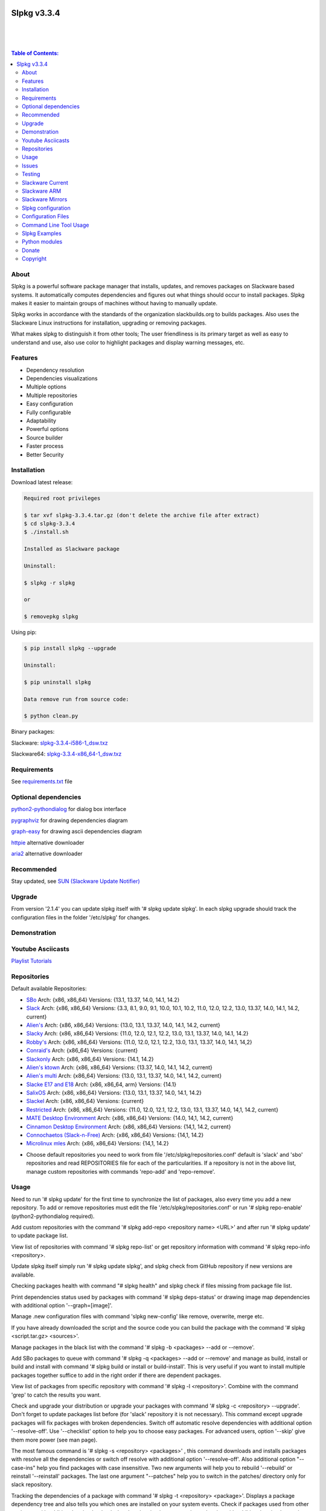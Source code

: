 .. image:: https://img.shields.io/github/release/dslackw/slpkg.svg
   :target: https://github.com/dslackw/slpkg/releases
.. image:: https://travis-ci.org/dslackw/slpkg.svg?branch=master
   :target: https://travis-ci.org/dslackw/slpkg
.. image:: https://landscape.io/github/dslackw/slpkg/master/landscape.png
   :target: https://landscape.io/github/dslackw/slpkg/master
.. image:: https://img.shields.io/codacy/51c30a1fe61241edaab414ecde44488d.svg
   :target: https://www.codacy.com/public/dzlatanidis/slpkg/dashboard
.. image:: https://img.shields.io/sourceforge/dt/slpkg.svg
   :target: https://sourceforge.net/projects/slpkg/
.. image:: https://img.shields.io/badge/license-GPLv3-blue.svg
   :target: https://github.com/dslackw/slpkg
.. image:: https://img.shields.io/github/stars/dslackw/slpkg.svg
   :target: https://github.com/dslackw/slpkg
.. image:: https://img.shields.io/github/forks/dslackw/slpkg.svg
   :target: https://github.com/dslackw/slpkg
.. image:: https://img.shields.io/github/issues/dslackw/slpkg.svg
   :target: https://github.com/dslackw/slpkg/issues
 

Slpkg v3.3.4
============

|

.. image:: https://raw.githubusercontent.com/dslackw/images/master/slpkg/slpkg_package.png
   :target: https://github.com/dslackw/slpkg

|

.. image:: https://raw.githubusercontent.com/dslackw/images/master/slpkg/poweredbyslack.gif
   :target: http://www.slackware.com/
|

.. contents:: Table of Contents:


About
-----

Slpkg is a powerful software package manager that installs, updates, and removes packages on 
Slackware based systems. It automatically computes dependencies and figures out what things 
should occur to install packages. Slpkg makes it easier to maintain groups of machines without 
having to manually update.

Slpkg works in accordance with the standards of the organization slackbuilds.org 
to builds packages. Also uses the Slackware Linux instructions for installation,
upgrading or removing packages. 

What makes slpkg to distinguish it from other tools; The user friendliness is its primary 
target as well as easy to understand and use, also use color to highlight packages and 
display warning messages, etc.


Features
--------

- Dependency resolution
- Dependencies visualizations
- Multiple options
- Multiple repositories
- Easy configuration
- Fully configurable
- Adaptability
- Powerful options
- Source builder
- Faster process
- Better Security


Installation
------------

Download latest release:

.. code-block:: bash
    
    Required root privileges

    $ tar xvf slpkg-3.3.4.tar.gz (don't delete the archive file after extract)
    $ cd slpkg-3.3.4
    $ ./install.sh
    
    Installed as Slackware package

    Uninstall:

    $ slpkg -r slpkg

    or

    $ removepkg slpkg


Using pip:

.. code-block:: bash
    
    $ pip install slpkg --upgrade
    
    Uninstall:

    $ pip uninstall slpkg

    Data remove run from source code:

    $ python clean.py


Binary packages:

Slackware: `slpkg-3.3.4-i586-1_dsw.txz <https://github.com/dslackw/slpkg/releases/download/v3.3.4/slpkg-3.3.4-i586-1_dsw.txz>`_

Slackware64: `slpkg-3.3.4-x86_64-1_dsw.txz <https://github.com/dslackw/slpkg/releases/download/v3.3.4/slpkg-3.3.4-x86_64-1_dsw.txz>`_


Requirements
------------

See `requirements.txt <https://github.com/dslackw/slpkg/blob/master/requirements.txt>`_ file


Optional dependencies
---------------------

`python2-pythondialog <http://slackbuilds.org/repository/14.2/python/python2-pythondialog/>`_ for dialog box interface

`pygraphviz <http://slackbuilds.org/repository/14.2/graphics/pygraphviz/>`_ for drawing dependencies diagram

`graph-easy <http://slackbuilds.org/repository/14.2/graphics/graph-easy/>`_ for drawing ascii dependencies diagram

`httpie <https://slackbuilds.org/repository/14.2/network/httpie/>`_ alternative downloader

`aria2 <https://slackbuilds.org/repository/14.2/network/aria2/>`_ alternative downloader


Recommended
-----------

Stay updated, see `SUN (Slackware Update Notifier) <https://github.com/dslackw/sun>`_


Upgrade
-------

From version '2.1.4' you can update slpkg itself with '# slpkg update slpkg'.
In each slpkg upgrade should track the configuration files in the folder '/etc/slpkg' 
for changes.


Demonstration
-------------

.. image:: https://raw.githubusercontent.com/dslackw/images/master/slpkg/slpkg_youtube.png
    :target: https://www.youtube.com/watch?v=oTtD4XhHKlA


Youtube Asciicasts
------------------

`Playlist Tutorials <https://www.youtube.com/playlist?list=PLLzUUMSzaKvlS5--8AiFqWzxZPg3kxkqY>`_
 
 
Repositories
------------

Default available Repositories:

- `SBo <http://slackbuilds.org/>`_
  Arch: {x86, x86_64}
  Versions: {13.1, 13.37, 14.0, 14.1, 14.2}
- `Slack <http://www.slackware.com/>`_
  Arch: {x86, x86_64}
  Versions: {3.3, 8.1, 9.0, 9.1, 10.0, 10.1, 10.2, 11.0, 12.0, 12.2, 13.0, 13.37, 14.0, 14.1, 14.2, current}
- `Alien's <http://bear.alienbase.nl/mirrors/people/alien/sbrepos/>`_
  Arch: {x86, x86_64}
  Versions: {13.0, 13.1, 13.37, 14.0, 14.1, 14.2, current}
- `Slacky <http://repository.slacky.eu/>`_
  Arch: {x86, x86_64}
  Versions: {11.0, 12.0, 12.1, 12.2, 13.0, 13.1, 13.37, 14.0, 14.1, 14.2}
- `Robby's <http://slackware.uk/people/rlworkman/>`_
  Arch: {x86, x86_64}
  Versions: {11.0, 12.0, 12.1, 12.2, 13.0, 13.1, 13.37, 14.0, 14.1, 14,2}
- `Conraid's <http://slack.conraid.net/repository/slackware64-current>`_
  Arch: {x86_64}
  Versions: {current}
- `Slackonly <https://slackonly.com/>`_
  Arch: {x86, x86_64}
  Versions: {14.1, 14.2}
- `Alien's ktown <http://alien.slackbook.org/ktown/>`_
  Arch: {x86, x86_64}
  Versions: {13.37, 14.0, 14.1, 14.2, current}
- `Alien's multi <http://bear.alienbase.nl/mirrors/people/alien/multilib/>`_
  Arch: {x86_64}
  Versions: {13.0, 13.1, 13.37, 14.0, 14.1, 14.2, current}
- `Slacke E17 and E18 <http://ngc891.blogdns.net/pub/>`_
  Arch: {x86, x86_64, arm}
  Versions: {14.1}
- `SalixOS <http://download.salixos.org/>`_
  Arch: {x86, x86_64}
  Versions: {13.0, 13.1, 13.37, 14.0, 14.1, 14.2}
- `Slackel <http://www.slackel.gr/repo/>`_
  Arch: {x86, x86_64}
  Versions: {current}
- `Restricted <http://bear.alienbase.nl/mirrors/people/alien/restricted_slackbuilds/>`_
  Arch: {x86, x86_64}
  Versions: {11.0, 12.0, 12.1, 12.2, 13.0, 13.1, 13.37, 14.0, 14,1, 14.2, current}
- `MATE Desktop Environment <http://slackware.org.uk/msb/>`_
  Arch: {x86, x86_64}
  Versions: {14.0, 14,1, 14.2, current}
- `Cinnamon Desktop Environment <http://slackware.org.uk/csb/>`_
  Arch: {x86, x86_64}
  Versions: {14,1, 14.2, current}
- `Connochaetos (Slack-n-Free) <https://connochaetos.org/slack-n-free/>`_
  Arch: {x86, x86_64}
  Versions: {14,1, 14.2}
- `Microlinux mles <http://slackware.uk/microlinux/>`_
  Arch: {x86, x86_64}
  Versions: {14,1, 14.2}


* Choose default repositories you need to work from file '/etc/slpkg/repositories.conf' default 
  is 'slack' and 'sbo' repositories and read REPOSITORIES file for each of the particularities.
  If a repository is not in the above list, manage custom repositories with commands 'repo-add'
  and 'repo-remove'.


Usage
-----

Need to run '# slpkg update' for the first time to synchronize the list of packages,
also every time you add a new repository.
To add or remove repositories must edit the file '/etc/slpkg/repositories.conf' or
run '# slpkg repo-enable' (python2-pythondialog required).

Add custom repositories with the command '# slpkg add-repo <repository name> <URL>' and after
run '# slpkg update' to update package list.

View list of repositories with command '# slpkg repo-list' or get repository information with
command '# slpkg repo-info <repository>.

Update slpkg itself simply run '# slpkg update slpkg', and slpkg check from GitHub repository if
new versions are available.

Checking packages health with command "# slpkg health" and slpkg check if files missing from 
package file list.

Print dependencies status used by packages with command '# slpkg deps-status' or drawing image 
map dependencies with additional option '--graph=[image]'.

Manage .new configuration files with command 'slpkg new-config' like remove, overwrite, merge etc.

If you have already downloaded the script and the source code you can build the package with 
the command '# slpkg <script.tar.gz> <sources>'.

Manage packages in the black list with the command '# slpkg -b <packages> --add or --remove'.

Add SBo packages to queue with command '# slpkg -q <packages> --add or --remove' and manage as 
build, install or build and install with command '# slpkg build or install or build-install'.
This is very useful if you want to install multiple packages together suffice to add in the right 
order if there are dependent packages.

View list of packages from specific repository with command '# slpkg -l <repository>'.
Combine with the command 'grep' to catch the results you want.

Check and upgrade your distribution or upgrade your packages with command '# slpkg -c <repository> 
--upgrade'. Don't forget to update packages list before (for 'slack' repository it is not necessary).
This command except upgrade packages will fix packages with broken dependencies. Switch  off automatic
resolve dependencies with additional option '--resolve-off'. Use '--checklist' option to help you
to choose easy packages. For advanced users, option '--skip' give them more power (see man page).

The most famous command is '# slpkg -s <repository> <packages>' , this command downloads and 
installs packages with resolve all the dependencies or switch off resolve with additional option
'--resolve-off'. Also additional option "--case-ins" help you find packages with case insensitive.
Two new arguments will help you to rebuild '--rebuild' or reinstall '--reinstall' packages.
The last one argument "--patches" help you to switch in the patches/ directory only for slack
repository.

Tracking the dependencies of a package with command '# slpkg -t <repository> <package>'.
Displays a package dependency tree and also tells you which ones are installed on your system events.
Check if packages used from other packages with additional option '--check-deps' or drawing image 
map dependencies with additional option '--graph=[image]'.

Get information description of a package with command '# slpkg -p <repository> <package>' and change
color text with additional flag '--color=[]'.

View a page SBo package on your terminal with command '# slpkg -n <package>' and then manage multiple 
choices such read, download, build, install etc.

If you want to find packages from all repositories, this command will solve your hands '# slpkg -F 
<packages>'. It will search in all enabled repositories will find the configuration file 
'/etc/slpkg/repositories.conf' will print all the packages that match the description that you enter.

If you want to see if any packages are installed on your system enter the command '# slpkg -f <packages>'.
The surprise in the end is the reporting of packages sum and size found.

The next four commands '# slpkg --installpkg, --upgradepkg, --removepkg <packages>' install, upgrade, 
remove packages from your system events.
Notable mention must give the command '# slpkg --removepkg <packages>' which can remove a packages 
with all dependencies together after editing configuration file '/etc/slpkg/slpkg.conf' 
(default is disable) or add additional option "--deps". Also you can check if packages used as 
dependency with additional option 
"--check-deps". Option "--tag" allow to remove packages with by TAG.
Optional you can use dialog utility with additional option "--checklist" (require python2-pythondialog).

The last command is useful to print the entire contents of a package installed on the system with the
command '# slpkg -d <packages>'.

Some examples you will see below.


Issues
------

Please report any bugs in `ISSUES <https://github.com/dslackw/slpkg/issues>`_


Testing
-------

The majority of trials have been made in an environment Slackware x86_64 'stable' 
and x86 'current' version 14.2.


Slackware Current
-----------------

For Slackware 'current' users must change the variable VERSION in '/etc/slpkg/slpkg.conf' file.

.. code-block:: bash

    $ slpkg -g edit


Slackware ARM
-------------

Must use only two repositories currently there 'slack' and 'sbo'.


Slackware Mirrors
-----------------

Slpkg uses the central mirror "http://mirrors.slackware.com/slackware/" to find the 
nearest one. If however for some reason this troublesome please edit the file in 
'/etc/slpkg/slackware-mirrors'.


Slpkg configuration
-------------------

It is important to read the configuration file '/etc/slpkg/slpkg.conf'. You will find many 
useful options to configure the program so as you need it.


Configuration Files
-------------------

.. code-block:: bash

    /tmp/slpkg
         Slpkg temponary donwloaded files and build packages

    /etc/slpkg/slpkg.conf
         General configuration of slpkg
    
    /etc/slpkg/repositories.conf
         Configuration file for repositories

    /etc/slpkg/blacklist
         List of packages to skip

    /etc/slpkg/slackware-mirrors
         List of Slackware Mirrors

    /etc/slpkg/default-repositories
         List of default repositories

    /etc/slpkg/custom-repositories
         List of custom repositories

    /etc/slpkg/pkg_security
         List of packages for security reasons
   
    /var/log/slpkg
         ChangeLog.txt repositories files
         SlackBuilds logs and dependencies files

    /var/lib/slpkg
         PACKAGES.TXT files 
         SLACKBUILDS.TXT files
         CHECKSUMS.md5 files
         FILELIST.TXT files

     
Command Line Tool Usage
-----------------------

.. code-block:: bash

    Slpkg is a user-friendly package manager for Slackware installations

    Usage: slpkg [COMMANDS|OPTIONS] {repository|package...}

                                                       _       _
                                                   ___| |_ __ | | ____ _
                                                  / __| | '_ \| |/ / _` |
                                                  \__ \ | |_) |   < (_| |
                                                  |___/_| .__/|_|\_\__, |
                                                        |_|        |___/
                                                 _Slackware package manager_______
    Commands:
       update, --only=[...]                      Run this command to update all
                                                 the packages list.

       upgrade, --only=[...]                     Delete and recreate all packages
                                                 lists.

       repo-add [repository name] [URL]          Add custom repository.

       repo-remove [repository]                  Remove custom repository.

       repo-enable                               Enable or disable default
                                                 repositories via dialog utility.

       repo-list                                 Print a list of all the
                                                 repositories.

       repo-info [repository]                    Get information about a
                                                 repository.

       update slpkg                              Upgrade the program directly from
                                                 repository.

       health, --silent                          Health check installed packages.

       deps-status, --tree, --graph=[type]       Print dependencies status used by
                                                 packages or drawing dependencies
                                                 diagram.

       new-config                                Manage .new configuration files.

    Optional arguments:
      -h | --help                                Print this help message and exit.

      -v | --version                             Print program version and exit.

      -a | --autobuild, [script] [source...]     Auto build SBo packages.
                                                 If you already have downloaded the
                                                 script and the source code you can
                                                 build a new package with this
                                                 command.

      -b | --blacklist, [package...] --add,      Manage packages in the blacklist.
           --remove, list                        Add or remove packages and print
                                                 the list. Each package is added
                                                 here will not be accessible by the
                                                 program.

      -q | --queue, [package...] --add,          Manage SBo packages in the queue.
           --remove, list, build, install,       Add or remove and print the list
           build-install                         of packages. Build and then
                                                 install the packages from the
                                                 queue.

      -g | --config, print, edit, reset          Configuration file management.
                                                 Print, edit the configuration file
                                                 or reset in the default values.

      -l | --list, [repository], --index,        Print a list of all available
           --installed, --name                   packages from repository, index or
                                                 print only packages installed on
                                                 the system.

      -c | --check, [repository], --upgrade,     Check for updated packages from
           --skip=[...], --resolve--off          the repositories and upgrade or
           --checklist                           install with all dependencies.

      -s | --sync, [repository] [package...],    Sync packages. Install packages
           --rebuild, --reinstall,               directly from remote repositories
           --resolve-off, --download-only,       with all dependencies.
           --directory-prefix=[dir],
           --case-ins, --patches

      -t | --tracking, [repository] [package],   Tracking package dependencies and
           --check-deps, --graph=[type],         print package dependencies tree
           --case-ins                            with highlight if packages is
                                                 installed. Also check if
                                                 dependencies used or drawing
                                                 dependencies diagram.

      -p | --desc, [repository] [package],       Print description of a package
           --color=[]                            directly from the repository and
                                                 change color text.

      -n | --network, [package], --checklist,    View a standard of SBo page in
           --case-ins                            terminal and manage multiple
                                                 options like reading, downloading,
                                                 building, installation, etc.

      -F | --FIND, [package...], --case-ins      Find packages from each enabled
                                                 repository and view results.

      -f | --find, [package...], --case-ins      Find and print installed packages
                                                 reporting the size and the sum.

      -i | --installpkg, [options] [package...]  Installs single or multiple *.tgz
           options=[--warn, --md5sum, --root,    (or .tbz, .tlz, .txz) Slackware
           --infobox, --menu, --terse, --ask,    binary packages designed for use
           --priority, --tagfile]                with the Slackware Linux
                                                 distribution onto your system.

      -u | --upgradepkg, [options] [package...]  Upgrade single or multiple
           options=[--dry-run, --install-new,    Slackware binary packages from
           --reinstall, --verbose]               an older version to a newer one.

      -r | --removepkg, [options] [package...],  Removes a previously installed
           --deps, --check-deps, --tag,          Slackware binary packages,
           --checklist                           while writing a progress report
           options=[-warn, -preserve, -copy,     to the standard output.
           -keep]                                Use only package name.

      -d | --display, [package...]               Display the contents of installed
                                                 packages and file list

Slpkg Examples
--------------

Enable or disable default repositories, edit /etc/slpkg/repositories.conf file or with 
command.
(require pythondialog, install with '# slpkg -s sbo python2-pythondialog'):

.. code-block:: bash
    
    $ slpkg repo-enable

.. image:: https://raw.githubusercontent.com/dslackw/images/master/slpkg/repo_enable.png
   :target: https://raw.githubusercontent.com/dslackw/images/master/slpkg/deps2.png


If you use slpkg for the first time will have to create and update the package 
list. This command must be executed to update the package lists:

.. code-block:: bash

    $ slpkg update

    Update repository [slack] ... Done
    Update repository [sbo] ... Done
    Update repository [alien] ... Done
    Update repository [slacky] ... Done
    Update repository [conrad] ... Done
    Update repository [slonly] ... Done
    Update repository [ktown] ... Done
    Update repository [salix] ... Done
    Update repository [slacke] ... Done
    Update repository [slackl] ... Done
    Update repository [multi] ... Done
    Update repository [msb] ... Done

    Update specifically repositories:

    $ slpkg update --only=sbo,msb,slacky

Also you can check ChangeLog.txt for changes like:

.. code-block::

    $ slpkg -c sbo
    
    +==============================================================================
    | Repository         Status
    +==============================================================================
      sbo                News in ChangeLog.txt

    Summary
    ===============================================================================
    From 1 repositories need 1 updating. Run the command 'slpkg update'.


    $ slpkg -c ALL

    +==============================================================================
    | Repository         Status
    +==============================================================================
      slack              No changes in ChangeLog.txt
      sbo                News in ChangeLog.txt
      slacky             News in ChangeLog.txt
      alien              No changes in ChangeLog.txt
      rlw                No changes in ChangeLog.txt

    Summary
    ===============================================================================
    From 5 repositories need 2 updating. Run the command 'slpkg update'.


Add and remove custom repositories:

.. code-block:: bash

    $ slpkg repo-add ponce http://ponce.cc/slackware/slackware64-14.2/packages/

    Repository 'ponce' successfully added


    $ slpkg repo-add repo1 file:///home/user1/repos/alien/
    
    Repository 'repo1' successfully added

    
    $ slpkg repo-remove ponce

    Repository 'ponce' successfully removed

    
View information about the repositories:
    
.. code-block:: bash

    $ slpkg repo-list
    
    +==============================================================================
    | Repo id  Repo URL                                            Default   Status
    +==============================================================================
      alien    http://www.slackware.com/~alien/slackbuilds/        yes     disabled
      ktown    http://alien.slackbook.org/ktown/                   yes     disabled
      msb      http://slackware.org.uk/msb/                        yes      enabled
      multi    http://www.slackware.com/~alien/multilib/           yes     disabled
      ponce    http://ponce.cc/slackware/slackware64-14.2/packa~   no       enabled
      rested   http://taper.alienbase.nl/mirrors/people/alien/r~   yes     disabled
      rlw      http://rlworkman.net/pkgs/                          yes     disabled
      salix    http://download.salixos.org/                        yes     disabled
      sbo      http://slackbuilds.org/slackbuilds/                 yes      enabled
      slack    http://ftp.cc.uoc.gr/mirrors/linux/slackware/       yes      enabled
      slacke   http://ngc891.blogdns.net/pub/                      yes     disabled
      slackl   http://www.slackel.gr/repo/                         yes     disabled
      conrad    http://slack.conraid.net/repository/slackware64-~   yes     disabled
      slacky   http://repository.slacky.eu/                        yes     disabled
      slonly   https://slackonly.com/pub/packages/                 yes     disabled

    Repositories summary
    ===============================================================================
    3/14 enabled default repositories and 1 custom.
    For enable or disable default repositories edit '/etc/slpkg/repositories.conf' 
    file.

    $ slpkg repo-info alien

    Default: yes
    Last updated: Tue Dec 23 11:48:31 UTC 2014
    Number of packages: 3149
    Repo id: alien
    Repo url: http://www.slackware.com/~alien/slackbuilds/
    Status: enabled
    Total compressed packages: 9.3 Gb
    Total uncompressed packages: 36.31 Gb


Installing packages from the repositories (supporting multi packages):

.. code-block:: bash
    
    $ slpkg -s sbo brasero
    Reading package lists... Done
    Resolving dependencies... Done

    The following packages will be automatically installed or upgraded 
    with new version:

    +==============================================================================
    | Package                 New version        Arch    Build  Repos          Size
    +==============================================================================
    Installing:
      brasero                 3.12.1             x86_64         SBo
    Installing for dependencies:
      orc                     0.4.23             x86_64         SBo
      gstreamer1              1.4.5              x86_64         SBo
      gst1-plugins-base       1.4.5              x86_64         SBo
      gst1-plugins-bad        1.4.5              x86_64         SBo

    Installing summary
    ===============================================================================
    Total 5 packages.
    5 packages will be installed, 0 already installed and 0 package
    will be upgraded.

    Would you like to continue [y/N]?
    
    
    Example install multi packages:
    
    $ slpkg -s sbo brasero pylint atkmm
    Reading package lists... Done
    Resolving dependencies... Done

    The following packages will be automatically installed or upgraded 
    with new version:
    
    +==============================================================================
    | Package                 New version        Arch    Build  Repos          Size
    +==============================================================================
    Installing:
      brasero                 3.12.1             x86_64         SBo
      pylint-1.3.1            1.3.1              x86_64         SBo
      atkmm                   2.22.7             x86_64         SBo
    Installing for dependencies:
      libsigc++               2.2.11             x86_64         SBo
      glibmm                  2.36.2             x86_64         SBo
      cairomm                 1.10.0             x86_64         SBo
      pangomm                 2.34.0             x86_64         SBo
      six-1.8.0               1.8.0              x86_64         SBo
      pysetuptools-17.0       17.0               x86_64         SBo
      logilab-common-0.63.2   0.63.2             x86_64         SBo
      astroid-1.3.6           1.3.6              x86_64         SBo
      orc                     0.4.23             x86_64         SBo
      gstreamer1              1.4.5              x86_64         SBo
      gst1-plugins-base       1.4.5              x86_64         SBo
      gst1-plugins-bad        1.4.5              x86_64         SBo

    Installing summary
    ===============================================================================
    Total 15 packages.
    10 packages will be installed, 5 already installed and 0 package
    will be upgraded.

    Would you like to continue [y/N]?


    Example from 'alien' repository:

    $ slpkg -s alien atkmm
    Reading package lists... Done
    Resolving dependencies... Done

    +==============================================================================
    | Package                 New version        Arch    Build  Repos          Size
    +==============================================================================
    Installing:
      atkmm                   2.22.6             x86_64  1      alien         124 K
    Installing for dependencies:
      libsigc++               2.2.10             x86_64  2      alien         128 K
      glibmm                  2.32.1             x86_64  1      alien        1012 K
      cairomm                 1.10.0             x86_64  2      alien         124 K
      pangomm                 2.28.4             x86_64  1      alien         124 K

    Installing summary
    ===============================================================================
    Total 5 packages.
    5 packages will be installed, 0 will be upgraded and 0 will be reinstalled.
    Need to get 124 Kb of archives.
    After this process, 620 Kb of additional disk space will be used.

    Would you like to continue [y/N]?

    
Close auto resolve dependencies:

.. code-block:: bash

    $ slpkg -s alien atkm --resolve-off
    Reading package lists... Done

    The following packages will be automatically installed or upgraded 
    with new version:

    +==============================================================================
    | Package                 New version        Arch    Build  Repos          Size
    +==============================================================================
    Installing:
      atkmm                   2.22.6             x86_64  1      alien         124 K
    
     Installing summary
     ===============================================================================
     Total 1 package.
     1 package will be installed, 0 will be upgraded and 0 will be reinstalled.
     Need to get 124 Kb of archives.
     After this process, 620 Kb of additional disk space will be used.

     Would you like to continue [y/N]?



Build packages and passing variables to the script:

.. code-block:: bash

    First export variable(s) like:
    
    $ export FFMPEG_ASS=yes FFMPEG_X264=yes
    
    
    And then run as you know:

    $ slpkg -s sbo ffmpeg

    or

    $ slpkg -n ffmpeg

    or if already script and source donwloaded:

    $ slpkg -a ffmpeg.tar.gz ffmpeg-2.1.5.tar.bz2

    
Tracking all dependencies of packages,
and also displays installed packages:

.. code-block:: bash

    $ slpkg -t sbo brasero
    Resolving dependencies... Done

    +=========================
    | brasero dependencies   :
    +=========================
    \ 
     +---[ Tree of dependencies ]
     |
     +--1 orc
     |
     +--2 gstreamer1
     |
     +--3 gst1-plugins-base
     |
     +--4 gst1-plugins-bad
     |
     +--5 libunique

    
Check if dependencies used:

.. code-block:: bash

    $ slpkg -t sbo Flask --check-deps
    Resolving dependencies... Done

    +=============================
    | Package Flask dependencies :
    +=============================
    \
     +---[ Tree of dependencies ]
     |
     +--1: pysetuptools is dependency --> Flask, bpython, pip, pylint
     |
     +--2: MarkupSafe is dependency --> Flask
     |
     +--3: itsdangerous is dependency --> Flask
     |
     +--4: Jinja2 is dependency --> Flask
     |
     +--5: werkzeug is dependency --> Flask

    
Drawing dependencies diagram:

.. code-block:: bash

    $ slpkg -t sbo flexget --graph=image.x11

.. image:: https://raw.githubusercontent.com/dslackw/images/master/slpkg/deps2.png
   :target: https://raw.githubusercontent.com/dslackw/images/master/slpkg/deps2.png


.. code-block:: bash

    $ slpkg -t sbo Flask --check-deps --graph=image.x11
    Resolving dependencies... Done

    +=============================
    | Package Flask dependencies :
    +=============================
    \
     +---[ Tree of dependencies ]
     |
     +--1: pysetuptools is dependency --> APScheduler, Flask, Jinja2, MarkupSafe, astroid, autopep8, blessings, bpython, cffi, cryptography, curtsies, itsdangerous, monty, ndg_httpsclient, pip, pyOpenSSL, pylint, wcwidth
     |
     +--2: MarkupSafe is dependency --> Flask, Jinja2
     |
     +--3: itsdangerous is dependency --> Flask
     |
     +--4: Jinja2 is dependency --> Flask
     |
     +--5: werkzeug is dependency --> Flask

.. image:: https://raw.githubusercontent.com/dslackw/images/master/slpkg/deps3.png
   :target: https://raw.githubusercontent.com/dslackw/images/master/slpkg/deps3.png


Drawing dependencies ascii diagram:

.. code-block:: bash
   
    $ slpkg -t sbo botocore --graph=ascii
    
                                       +---------------------------------+
                                       |                                 |
                                       |                                 |
                                       |    +---------+                  |
                                       |    |         |                  |
                                       |    |         |                  |
                      +----------------+----+----+    |                  |
                      |                |    |    |    |                  |
    +--------------+  |  +--------------------+  |  +-----------------+  |
    |   jmespath   | -+- |      botocore      |  +- | python-dateutil |  |
    +--------------+  |  +--------------------+     +-----------------+  |
      |               |    |           |    |         |                  |
      |               |    |           |    |         |                  |
      |               |    |           |    |         |                  |
    +--------------+  |  +----------+  |    |       +-----------------+  |
    | pysetuptools | -+  |  bcdoc   | -+----+------ |       six       | -+
    +--------------+     +----------+  |    |       +-----------------+
      |                    |           |    |
      |                    |           |    |
      |                    |           |    |
      |                  +----------+  |    |
      |                  | docutils | -+    |
      |                  +----------+       |
      |                                     |
      +-------------------------------------+


Print dependencies status used by packages:

.. code-block:: bash
   
    $ slpkg deps-status

    +==============================================================================
    | Dependencies                    Packages
    +==============================================================================
      astroid                         pylint
      logilab-common                  pylint
      werkzeug                        Flask
      cryptography                    bpython
      ndg_httpsclient                 bpython
      enum34                          bpython
      pyOpenSSL                       bpython
      curtsies                        bpython
      six                             bpython, pylint
      cffi                            bpython
      python-requests                 bpython
      pysetuptools                    Flask, bpython, pip, pylint
      MarkupSafe                      Flask
      Pygments                        bpython
      Jinja2                          Flask
      pycparser                       bpython
      blessings                       bpython
      greenlet                        bpython
      pyasn1                          bpython

    Summary
    ===============================================================================
    Found 19 dependencies in 4 packages.


Use additional option "--graph=[image]" to drawing dependencies diagram:

.. code-block:: bash

    $ slpkg deps-status --graph=image.x11

.. image:: https://raw.githubusercontent.com/dslackw/images/master/slpkg/deps.png
    :target: https://raw.githubusercontent.com/dslackw/images/master/slpkg/deps.png

Check if your packages is up to date or changes in ChangeLog.txt:

.. code-block:: bash

    You can check ChangeLog.txt for changes before with command:

    $ slpkg -c sbo

    +==============================================================================
    | Repository         Status
    +==============================================================================
      sbo                News in ChangeLog.txt

    Summary
    ===============================================================================
    From 1 repositories need 1 updating. Run the command 'slpkg update'.


And check if packages need upgrade with:

.. code-block:: bash

    $ slpkg -c sbo --upgrade
    Checking... Done
    Reading package lists... Done
    Resolving dependencies... Done

    The following packages will be automatically installed or upgraded 
    with new version:

    +==============================================================================
    | Package                 New version        Arch    Build  Repos          Size
    +==============================================================================
    Upgrading:
      astroid-1.3.2           1.3.4              x86_64         SBo           
      jdk-7u51                8u31               x86_64         SBo           
    Installing for dependencies:
      six-1.7.3               1.8.0              x86_64         SBo           
      logilab-common-0.60.1   0.63.2             x86_64         SBo           
      pysetuptools-6.1        7.0                x86_64         SBo           

    Installing summary
    ===============================================================================
    Total 5 packages.
    0 package will be installed, 2 already installed and 3 packages
    will be upgraded.

    Would you like to continue [y/N]?


    $ slpkg -c slacky --upgrade
    Checking... Done
    Reading package lists... Done
    Resolving dependencies... Done

    +==============================================================================
    | Package                 New version        Arch    Build  Repos          Size
    +==============================================================================
    Upgrading:
      gstreamer1-1.4.1        1.4.4              x86_64  1      slacky       1563 K

    Installing summary
    ===============================================================================
    Total 1 package.
    0 package will be installed, 1 will be upgraded and 0 will be reinstalled.
    Need to get 1.53 Mb of archives.
    After this process, 14.55 Mb of additional disk space will be used.

    Would you like to continue [y/N]? 


Check if your Slackware distribution is up to date.
This option works independently of the others i.e not need before updating the list of
packages by choosing "# slpkg update", works directly with the official repository and
why always you can have updated your system:

.. code-block:: bash

    $ slpkg -c slack --upgrade
    Reading package lists... Done

    These packages need upgrading:
    
    +==============================================================================
    | Package                   New version      Arch     Build  Repos         Size
    +==============================================================================
    Upgrading:
      dhcpcd-6.0.5              6.0.5            x86_64   3      Slack         92 K
      samba-4.1.0               4.1.11           x86_64   1      Slack       9928 K
      xscreensaver-5.22         5.29             x86_64   1      Slack       3896 K

    Installing summary
    ===============================================================================
    Total 3 package will be upgrading and 0 will be installed.
    Need to get 13.58 Mb of archives.
    After this process, 76.10 Mb of additional disk space will be used.
    
    Would you like to continue [y/N]?

    
    
Upgrade only distribution:

.. code-block:: bash

    $ slpkg -c slack --upgrade --skip="multi:*multilib*,ktown:*"  // This upgrade 
    Checking... Done                                              // distribution
                                                                  // and skip all 
    Slackware64 'stable' v14.2 distribution is up to date         // packages from
                                                                  // ktown repository
                                                                  // and multilib
                                                                  // from multi.
Skip packages when upgrading:

.. code-block:: bash

    $ slpkg -c sbo --upgrade --skip=pip,jdk     // Available options:
    Checking... Done                            // repository:*string*
    Reading package lists... Done               // repository:string*
    Resolving dependencies... Done              // repository:*string

    The following packages will be automatically installed or upgraded 
    with new version:

    +==============================================================================
    | Package                 New version        Arch    Build  Repos          Size
    +==============================================================================
    Upgrading:
      cffi-1.0.1              1.1.0              x86_64         SBo
    Installing for dependencies:
      pysetuptools-17.0       17.0               x86_64         SBo
      pycparser-2.12          2.13               x86_64         SBo

    Installing summary
    ===============================================================================
    Total 3 packages.
    0 package will be installed, 1 already installed and 2 packages
    will be upgraded.

    Would you like to continue [y/N]?


View complete slackbuilds.org site in your terminal.
Read files, download, build or install:

.. code-block:: bash

    $ slpkg -n bitfighter
    Reading package lists... Done

    +==============================================================================
    |                             SlackBuilds Repository
    +==============================================================================
    | 14.2 > Games > bitfighter
    +===============================================================================
    | Package url: http://slackbuilds.org/repository/14.2/games/bitfighter/
    +===============================================================================
    | Description: multi-player combat game
    | SlackBuild: bitfighter.tar.gz
    | Sources: bitfighter-019c.tar.gz, classic_level_pack.zip 
    | Requirements: OpenAL, SDL2, speex, libmodplug
    +===============================================================================
    | README               View the README file
    | SlackBuild           View the .SlackBuild file
    | Info                 View the .info file
    | Doinst.sh            View the doinst.sh file
    | Download             Download this package
    | Build                Download and build this package
    | Install              Download/Build/Install
    | Clear                Clear screen
      Quit                 Quit
    +================================================================================ 
      Choose an option > _


Use dialog utility to help you find a packages:

.. code-block:: bash
    
    Load all repository:

    $ slpkg -n ALL --checklist
    Reading package lists...

.. image:: https://raw.githubusercontent.com/dslackw/images/master/slpkg/pythondialog5.png
    :target: https://github.com/dslackw/slpkg

.. code-block:: bash
    
    Search from pattern such as all 'perl' packages:

    $ slpkg -n perl --checklist
    Reading package lists...

.. image:: https://raw.githubusercontent.com/dslackw/images/master/slpkg/pythondialog6.png
    :target: https://github.com/dslackw/slpkg

     
Auto tool to build package:

.. code-block:: bash

    Two files termcolor.tar.gz and termcolor-1.1.0.tar.gz
    must be in the same directory.
    (slackbuild script & source code or extra sources if needed)

    $ slpkg -a termcolor.tar.gz termcolor-1.1.0.tar.gz

    termcolor/
    termcolor/slack-desc
    termcolor/termcolor.info
    termcolor/README
    termcolor/termcolor.SlackBuild
    termcolor-1.1.0/
    termcolor-1.1.0/CHANGES.rst
    termcolor-1.1.0/COPYING.txt
    termcolor-1.1.0/README.rst
    termcolor-1.1.0/setup.py
    termcolor-1.1.0/termcolor.py
    termcolor-1.1.0/PKG-INFO
    running install
    running build
    running build_py
    creating build
    creating build/lib
    copying termcolor.py -> build/lib
    running install_lib
    creating /tmp/SBo/package-termcolor/usr
    creating /tmp/SBo/package-termcolor/usr/lib64
    creating /tmp/SBo/package-termcolor/usr/lib64/python2.7
    creating /tmp/SBo/package-termcolor/usr/lib64/python2.7/site-packages
    copying build/lib/termcolor.py -> 
    /tmp/SBo/package-termcolor/usr/lib64/python2.7/site-packages
    byte-compiling /tmp/SBo/package-termcolor/usr/lib64/python2.7/site-packages/termcolor.py 
    to termcolor.pyc
    running install_egg_info
    Writing 
    /tmp/SBo/package-termcolor/usr/lib64/python2.7/site-packages/termcolor-1.1.0-py2.7.egg-info

    Slackware package maker, version 3.14159.

    Searching for symbolic links:

    No symbolic links were found, so we wont make an installation script.
    You can make your own later in ./install/doinst.sh and rebuild the
    package if you like.

    This next step is optional - you can set the directories in your package
    to some sane permissions. If any of the directories in your package have
    special permissions, then DO NOT reset them here!

    Would you like to reset all directory permissions to 755 (drwxr-xr-x) and
    directory ownerships to root.root ([y]es, [n]o)? n

    Creating Slackware package:  /tmp/termcolor-1.1.0-x86_64-1_SBo.tgz

    ./
    usr/
    usr/lib64/
    usr/lib64/python2.7/
    usr/lib64/python2.7/site-packages/
    usr/lib64/python2.7/site-packages/termcolor.py
    usr/lib64/python2.7/site-packages/termcolor.pyc
    usr/lib64/python2.7/site-packages/termcolor-1.1.0-py2.7.egg-info
    usr/doc/
    usr/doc/termcolor-1.1.0/
    usr/doc/termcolor-1.1.0/termcolor.SlackBuild
    usr/doc/termcolor-1.1.0/README.rst
    usr/doc/termcolor-1.1.0/CHANGES.rst
    usr/doc/termcolor-1.1.0/PKG-INFO
    usr/doc/termcolor-1.1.0/COPYING.txt
    install/
    install/slack-desc

    Slackware package /tmp/termcolor-1.1.0-x86_64-1_SBo.tgz created.

    Total build time for package termcolor : 1 Sec


Upgrade, install packages like Slackware command '# upgradepkg --install-new':

.. code-block:: bash

    $ slpkg -u --install-new /tmp/termcolor-1.1.0-x86_64-1_SBo.tgz

    +==============================================================================
    | Installing new package ./termcolor-1.1.0-x86_64-1_SBo.tgz
    +==============================================================================

    Verifying package termcolor-1.1.0-x86_64-1_SBo.tgz.
    Installing package termcolor-1.1.0-x86_64-1_SBo.tgz:
    PACKAGE DESCRIPTION:
    # termcolor (ANSII Color formatting for output in terminal)
    #
    # termcolor allows you to format your output in terminal.
    #
    # Project URL: https://pypi.python.org/pypi/termcolor
    #
    Package termcolor-1.1.0-x86_64-1_SBo.tgz installed.

Install mass-packages:

.. code-block:: bash

    $ slpkg -u --install-new *.t?z
    
    or 

    $ slpkg -i *.t?z


Slpkg auto detect Slackware binary packages (.tgz, .txz, .tlz and .tbz) for installation:

.. code-block:: bash

    $ slpkg pysed-0.7.8-x86_64-1_SBo.tgz

    Detected Slackware binary package for installation:

      pysed-0.7.8-x86_64-1_SBo.tgz

    +==============================================================================
    | Choose a Slackware command:
    +==============================================================================
    | i)  installpkg
    | r)  upgradepkg --reinstall
    | u)  upgradepkg --install-new
    +==============================================================================
     > _

    
Search for packages from the enabled repositories:

.. code-block:: bash
   
    $ slpkg -F aria2

    Packages with name matching [ aria2 ]

    +==============================================================================
    | Repository  Package                                                      Size
    +==============================================================================
      sbo         aria2-1.18.10                                                 0 K
      slonly      aria2-1.18.10-x86_64-1_slack.txz                           1124 K
      salix       aria2-1.18.1-x86_64-1rl.txz                                1052 K
      conrad      aria2-1.18.10-x86_64-1cf.txz                               1140 K
    
    Found summary
    ===============================================================================
    Total found 4 packages in 4 repositories.

   
    Search in repositories with case insensitives:

    $ slpkg -F pyqt5 AAA --case-ins

    Packages with name matching [ pyqt5, AAA ]

    +==============================================================================
    | Repository  Package                                                      Size
    +==============================================================================
      slack       aaa_base-14.2-x86_64-1.txz                                   12 K
      slack       aaa_elflibs-14.2-x86_64-3.txz                              4316 K
      slack       aaa_terminfo-5.8-x86_64-1.txz                                44 K
      sbo         jaaa-0.8.4                                                    0 K
      sbo         python3-PyQt5-5.5                                             0 K
      slonly      jaaa-0.8.4-x86_64-1_slack.txz                                40 K
      slonly      python3-PyQt5-5.5-x86_64-1_slack.txz                       3088 K

    Found summary
    ===============================================================================
    Total found 7 packages in 3 repositories.


Find installed packages:

.. code-block:: bash

    $ slpkg -f apr

    Packages with matching name [ apr ] 
    
    [ installed ] - apr-1.5.0-x86_64-1_slack14.1
    [ installed ] - apr-util-1.5.3-x86_64-1_slack14.1
    [ installed ] - xf86dgaproto-2.1-noarch-1
    [ installed ] - xineramaproto-1.2.1-noarch-1

    Found summary
    ===============================================================================
    Total found 4 matcing packages
    Size of installed packages 1.61 Mb

    
Display the contents of the packages:

.. code-block:: bash

    $ slpkg -d termcolor lua

    PACKAGE NAME:     termcolor-1.1.0-x86_64-1_SBo
    COMPRESSED PACKAGE SIZE:     8.0K
    UNCOMPRESSED PACKAGE SIZE:     60K
    PACKAGE LOCATION: ./termcolor-1.1.0-x86_64-1_SBo.tgz
    PACKAGE DESCRIPTION:
    termcolor: termcolor (ANSII Color formatting for output in terminal)
    termcolor:
    termcolor: termcolor allows you to format your output in terminal.
    termcolor:
    termcolor:
    termcolor: Project URL: https://pypi.python.org/pypi/termcolor
    termcolor:
    termcolor:
    termcolor:
    termcolor:
    FILE LIST:
    ./
    usr/
    usr/lib64/
    usr/lib64/python2.7/
    usr/lib64/python2.7/site-packages/
    usr/lib64/python2.7/site-packages/termcolor.py
    usr/lib64/python2.7/site-packages/termcolor.pyc
    usr/lib64/python2.7/site-packages/termcolor-1.1.0-py2.7.egg-info
    usr/lib64/python3.3/
    usr/lib64/python3.3/site-packages/
    usr/lib64/python3.3/site-packages/termcolor-1.1.0-py3.3.egg-info
    usr/lib64/python3.3/site-packages/__pycache__/
    usr/lib64/python3.3/site-packages/__pycache__/termcolor.cpython-33.pyc
    usr/lib64/python3.3/site-packages/termcolor.py
    usr/doc/
    usr/doc/termcolor-1.1.0/
    usr/doc/termcolor-1.1.0/termcolor.SlackBuild
    usr/doc/termcolor-1.1.0/README.rst
    usr/doc/termcolor-1.1.0/CHANGES.rst
    usr/doc/termcolor-1.1.0/PKG-INFO
    usr/doc/termcolor-1.1.0/COPYING.txt
    install/
    install/slack-desc
    
    No such package lua: Cant find


Removes a previously installed Slackware binary packages:

.. code-block:: bash

    $ slpkg -r termcolor
    
    Packages with name matching [ termcolor ]
    
    [ delete ] --> termcolor-1.1.0-x86_64-1_SBo

    Removed summary
    ===============================================================================
    Size of removed packages 50.0 Kb.

    Are you sure to remove 1 package(s) [y/N]? y

    Package: termcolor-1.1.0-x86_64-1_SBo
        Removing... 

    Removing package /var/log/packages/termcolor-1.1.0-x86_64-1_SBo...
        Removing files:
    --> Deleting /usr/doc/termcolor-1.1.0/CHANGES.rst
    --> Deleting /usr/doc/termcolor-1.1.0/COPYING.txt
    --> Deleting /usr/doc/termcolor-1.1.0/PKG-INFO
    --> Deleting /usr/doc/termcolor-1.1.0/README.rst
    --> Deleting /usr/doc/termcolor-1.1.0/termcolor.SlackBuild
    --> Deleting /usr/lib64/python2.7/site-packages/termcolor-1.1.0-py2.7.egg-info
    --> Deleting /usr/lib64/python2.7/site-packages/termcolor.py
    --> Deleting /usr/lib64/python2.7/site-packages/termcolor.pyc
    --> Deleting /usr/lib64/python3.3/site-packages/__pycache__/termcolor.cpython-33.pyc
    --> Deleting /usr/lib64/python3.3/site-packages/termcolor-1.1.0-py3.3.egg-info
    --> Deleting /usr/lib64/python3.3/site-packages/termcolor.py
    --> Deleting empty directory /usr/lib64/python3.3/site-packages/__pycache__/
    WARNING: Unique directory /usr/lib64/python3.3/site-packages/ contains new files
    WARNING: Unique directory /usr/lib64/python3.3/ contains new files
    --> Deleting empty directory /usr/doc/termcolor-1.1.0/

    +==============================================================================
    | Package: termcolor-1.1.0 removed
    +==============================================================================


Remove packages with all dependencies and check if used as dependency:
(Presupposes install with the option '# slpkg -s <repository> <packages>')

.. code-block:: bash

    $ slpkg -r Flask --check-deps 

    Packages with name matching [ Flask ]

    [ delete ] --> Flask-0.10.1-x86_64-1_SBo

    Removed summary
    ===============================================================================
    Size of removed packages 1.2 Mb.

    Are you sure to remove 1 package [y/N]? y

    +==============================================================================
    | Found dependencies for package Flask:
    +==============================================================================
    | pysetuptools-18.0.1
    | MarkupSafe-0.23
    | werkzeug-0.9.4
    | Jinja2-2.7.3
    | itsdangerous-0.24
    +==============================================================================
    | Size of removed dependencies 5.52 Mb
    +==============================================================================

    Remove dependencies (maybe used by other packages) [y/N]? y
    
    
    +==============================================================================
    |                              !!! WARNING !!!  
    +==============================================================================
    | pysetuptools is dependency of the package --> Flask
    | MarkupSafe is dependency of the package --> Flask
    | werkzeug is dependency of the package --> Flask
    | Jinja2 is dependency of the package --> Flask
    | itsdangerous is dependency of the package --> Flask
    | pysetuptools is dependency of the package --> flake8
    | pysetuptools is dependency of the package --> pip
    | pysetuptools is dependency of the package --> pipstat
    | pysetuptools is dependency of the package --> pylint
    | pysetuptools is dependency of the package --> wcwidth
    +==============================================================================
    +==============================================================================
    | Insert packages to exception remove:
    +==============================================================================
     > pysetuptools

    .
    .
    .
    +==============================================================================
    | Total 5 packages removed
    +==============================================================================
    | Package Flask-0.10.1 removed
    | Package MarkupSafe-0.23 removed
    | Package itsdangerous-0.24 removed
    | Package Jinja2-2.7.3 removed
    | Package werkzeug-0.9.4 removed
    +==============================================================================

Remove packages with by TAG:

.. code-block:: bash
    
    $ slpkg -r _SBo --tag
    
    Packages with name matching [ _SBo ]

    [ delete ] --> Jinja2-2.7.3-x86_64-1_SBo
    [ delete ] --> MarkupSafe-0.23-x86_64-1_SBo
    [ delete ] --> Pafy-0.3.72-x86_64-1_SBo
    [ delete ] --> Pulse-Glass-1.02-x86_64-1_SBo
    [ delete ] --> Pygments-1.6-x86_64-2_SBo
    [ delete ] --> asciinema-1.1.1-x86_64-1_SBo
    [ delete ] --> astroid-1.3.8-x86_64-1_SBo
    [ delete ] --> autopep8-1.2-x86_64-1_SBo
    [ delete ] --> blessings-1.6-x86_64-1_SBo
    [ delete ] --> bpython-0.14.2-x86_64-1_SBo
    [ delete ] --> cffi-1.1.2-x86_64-1_SBo
    [ delete ] --> cryptography-0.8.2-x86_64-1_SBo
    [ delete ] --> curtsies-0.1.19-x86_64-1_SBo
    [ delete ] --> enum34-1.0.4-x86_64-1_SBo

    Removed summary
    ===============================================================================
    Size of removed packages 24.61 Mb.

    Are you sure to remove 14 packages [y/N]? 

Remove packages using dialog utility:

.. code-block:: bash

    $ slpkg -r _SBo --tag --checklist

.. image:: https://raw.githubusercontent.com/dslackw/images/master/slpkg/pythondialog.png
   :target: https://github.com/dslackw/slpkg

.. code-block:: bash

    $ slpkg -r Flask --check-deps --checklist

.. image:: https://raw.githubusercontent.com/dslackw/images/master/slpkg/pythondialog2.png
   :target: https://github.com/dslackw/slpkg

.. image:: https://raw.githubusercontent.com/dslackw/images/master/slpkg/pythondialog3.png
   :target: https://github.com/dslackw/slpkg

 .. image:: https://raw.githubusercontent.com/dslackw/images/master/slpkg/pythondialog4.png
   :target: https://github.com/dslackw/slpkg


Build and install packages that have added to the queue:

.. code-block:: bash

    $ slpkg -q roxterm SDL2 CEGUI --add
    
    Add packages in queue:

    roxterm
    SDL2
    CEGUI

    
    $ slpkg -q roxterm --remove (or 'slpkg -q ALL --remove' remove all packages)
    
    Remove packages from queue:

    roxterm

    
    $ slpkg -q list

    Packages in queue:

    SDL2
    CEGUI
    
    
    $ slpkg -q build (build only packages from queue)

    $ slpkg -q install (install packages from queue)

    $ slpkg -q build-install (build and install)


Add or remove packages in blacklist file manually from 
/etc/slpkg/blacklist or with the following options:

.. code-block:: bash
    
    $ slpkg -b live555 speex faac --add

    Add packages in blacklist: 

    live555
    speex
    faac


    $ slpkg -b speex --remove (or 'slpkg -b ALL --remove' remove all packages)

    Remove packages from blacklist:

    speex


    $ slpkg -b list

    Packages in blacklist:

    live555
    faac

    Note: you can use asterisk "*" to match more packages like:

    *lib*   \\ Add all packages inlcude string "lib"
    *lib    \\ Add all packages ends with string "lib"
    lib*    \\ Add all packages starts with string "lib"

    multi:*multilib*   \\ Add all packages include string "multilib" from "multi"
                       \\ repository.
    
Print package description:

.. code-block:: bash

    $ slpkg -p alien vlc --color=green

    vlc (multimedia player for various audio and video formats)

    VLC media player is a highly portable multimedia player for various
    audio and video formats (MPEG-1, MPEG-2, MPEG-4, DivX, mp3, ogg, ...)
    as well as DVDs, VCDs, and various streaming protocols.
    It can also be used as a server to stream in unicast or multicast in
    IPv4 or IPv6 on a high-bandwidth network.


    vlc home: http://www.videolan.org/vlc/


Man page it is available for full support:

.. code-block:: bash

    $ man slpkg


Python modules
--------------
Slpkg has been designed it to work as cli tool however you can use some modules in your
own python code.

Get package dependencies from sbo repository:

.. code-block:: bash

    >>> from slpkg.sbo.dependency import Requires
    >>> Requires(flag="").sbo("vlc")
    [['libass', 'libdc1394', 'libdvbpsi', 'libmpeg2', 'libupnp', 'lua', 'portaudio',
    'twolame', 'opus', 'ffmpeg', 'libwebp', 'gsm', 'opencv', 'libtar', 'libkate', '
    faac', 'libdca', 'libmatroska', 'libshout', 'speex', 'avahi', 'projectM', 'jack-
    audio-connection-kit', 'libsidplay2', 'zvbi', 'faad2', 'libavc1394', 'libmodplug
    ', 'musepack-tools', 'vcdimager', 'dirac', 'gnome-vfs', 'live555', 'qt5', 'rtmpd
    ump', 'libdvdcss', 'fluidsynth', 'schroedinger', 'libminizip', 'chromaprint', 'x
    264', 'x265', 'libbluray'], ['libmp4v2'], ['libebml'], ['libdaemon'], ['ftgl'],
    ['libcuefile', 'libreplaygain'], ['gnome-mime-data', 'libbonobo'], ['ORBit2'], [
    'libxkbcommon', 'libinput'], ['libwacom']]

Example from binary repository:

.. code-block:: bash
    
    >>> from slpkg.binary.dependency import Dependencies
    >>> Dependencies(repo="slonly", black="").binary(name"Flask", flag="")
    [['Jinja2', 'click', 'itsdangerous', 'werkzeug'], ['MarkupSafe']]

Grab packages from sbo repository:

Get all package names:

.. code-block:: bash

    >>> from slpkg.sbo.greps import SBoGrep
    >>> SBoGrep(name="").names()
    ...

Grab package sources links:

.. code-block:: bash

    >>> SBoGrep(name="jdk").source()
    'http://download.oracle.com/otn-pub/java/jdk/8u152-b16/aa0333dd3019491ca4f6ddbe7
    8cdb6d0/jdk-8u152-linux-x64.tar.gz'


Grap package requires:

.. code-block:: bash

    >>> SBoGrep(name="Flask").requires()
    ['werkzeug', 'Jinja2', 'itsdangerous', 'click']

Grap package checksum:

.. code-block:: bash

    >>> SBoGrep(name="Flask").checksum()
    ['97278dfdafda98ba7902e890b0289177']

Grap package description:

.. code-block:: bash

    >>> SBoGrep(name="Flask").description()
    'Flask (Microframework for Python)'

Grap package files:

.. code-block:: bash

    >>> SBoGrep(name="Flask").files()
    'Flask.SlackBuild Flask.info README slack-desc'

Grab packages for binary repository:

.. code-block:: bash

    >>> from slpkg.binary.greps import repo_data
    >>> from slpkg.binary.repo_init import RepoInit
    >>> PACKAGES_TXT, mirror = RepoInit("slonly").fetch()
    >>> name, location, size, unsize = repo_data(PACKAGES_TXT, repo="slonly", flag="")

Find package url from sbo repository:

.. code-block:: bash

    from slpkg.sbo.search import sbo_search_pkg
    >>> sbo_search_pkg(name="Flask")
    'http://slackbuilds.org/slackbuilds/14.2/python/Flask/'

Check if the package exist in the binary repository:

.. code-block:: bash

    >>> from slpkg.binary.search import search_pkg
    >>> search_pkg(name="vlc", repo="alien")
    'vlc'

Read files from sbo repository:

.. code-block:: bash

    >>> from slpkg.sbo.search import sbo_search_pkg
    >>> from slpkg.sbo.read import ReadSBo
    >>> url = sbo_search_pkg(name="libreoffice")
    >>> ReadSBo(url).readme("README")
    'LibreOffice is a productivity suite that is compatible with other major\noffice
     suites, and available on a variety of platforms. It is free\nsoftware and there
    fore free to download, use and distribute.\n\nThis script builds a Slackware pac
    kage from the official binary (RPM\'s)\ndistributed by The Document Foundation.
     Everything needed by the\napplication should be built statically into it, so th
    ere aren\'t any\ndependencies not satisfied by a normal installation.\n\nBe sure
     to look at the script for some optional things you can do when\nbuilding.\n\nNO
    TE: See the separate SlackBuild script for the language packs.\n\nNOTE2: To keep
     LibreOffice installed concurrently with OpenOffice, run the\n       included "o
    pen-libre-together.sh" script saved in the documentation\n       directory of th
    is package to patch the .desktop menu files.\n\nNOTE3: LibreOffice versions chan
    ge quite often. If the version for which\n       this script was written is no l
    onger available, look for it at:\n       http://download.documentfoundation.org/
    libreoffice/old/stable/\n       It will go there after the next release.\n
     You can also try building the newer version using:\n       # VERSION="x.y.z" ./
    libreoffice.SlackBuild\n       This *might* work, but upstream has a habit of ch
    anging the naming\n       and structure of the files, etc. between versions, so:
     YMMV.\n'
    
    >>> ReadSBo(url).slackbuild("libreoffice", ".SlackBuild")
    ...

    >>> ReadSBo(url).info("libreoffice", ".info")
    'PRGNAM="libreoffice"\nVERSION="5.4.3"\nHOMEPAGE="http://www.libreoffice.org"\nD
    OWNLOAD="http://download.documentfoundation.org/libreoffice/stable/5.4.3/rpm/x86
    /LibreOffice_5.4.3_Linux_x86_rpm.tar.gz"\nMD5SUM="bada10945a979537ff42268462fc8b
    de"\nDOWNLOAD_x86_64="http://download.documentfoundation.org/libreoffice/stable/
    5.4.3/rpm/x86_64/LibreOffice_5.4.3_Linux_x86-64_rpm.tar.gz"\nMD5SUM_x86_64="4b0b
    46a6d2df74a1446837ba76af07fd"\nREQUIRES="jdk"\nMAINTAINER="Willy Sudiarto Raharj
    o"\nEMAIL="willysr@slackbuilds.org"\n'


    >>> ReadSBo(url).doinst("doinst.sh")
    'if [ -x /usr/bin/update-desktop-database ]; then\n  /usr/bin/update-desktop-dat
    abase -q usr/share/applications\nfi\n\nif [ -x /usr/bin/update-mime-database ];
    then\n  /usr/bin/update-mime-database usr/share/mime >/dev/null 2>&1\nfi\n\nif [
    -x /usr/bin/gtk-update-icon-cache ]; then\n  for theme in gnome locolor hicolor
    ; do\n    if [ -e usr/share/icons/$theme/icon-theme.cache ]; then\n      /usr/b
    in/gtk-update-icon-cache -f usr/share/icons/$theme >/dev/null 2>&1\n    fi\n  do
    ne\nfi\

Get Slackware version:

.. code-block:: bash

    >>> from slpkg.slack.slack_version import slack_ver
    >>> slack_ver()
    '14.2'

Find Slackware package:

.. code-block:: bash

    >>> from slpkg.pkg.find import find_package
    >>> find_package(find_pkg="vlc", directory="/var/log/packages/")
    ['vlc-2.2.6-x86_64-1alien']

Check for installed packages:

.. code-block:: bash

    >>> from slpkg.pkg.installed import GetFromInstalled
    >>> GetFromInstalled(package="ffmpeg").name()
    'ffmpeg'
    >>> GetFromInstalled(package="ffmpeg").version()
    '-3.2.4'



Donate
------

If you feel satisfied with this project and want to thanks me make a donation.

.. image:: https://github.com/dslackw/images/blob/master/donate/paypaldonate.png
   :target: https://www.paypal.me/dslackw


Copyright 
---------

- Copyright 2014-2018 © Dimitris Zlatanidis
- Slackware® is a Registered Trademark of Patrick Volkerding.
- Linux is a Registered Trademark of Linus Torvalds.
